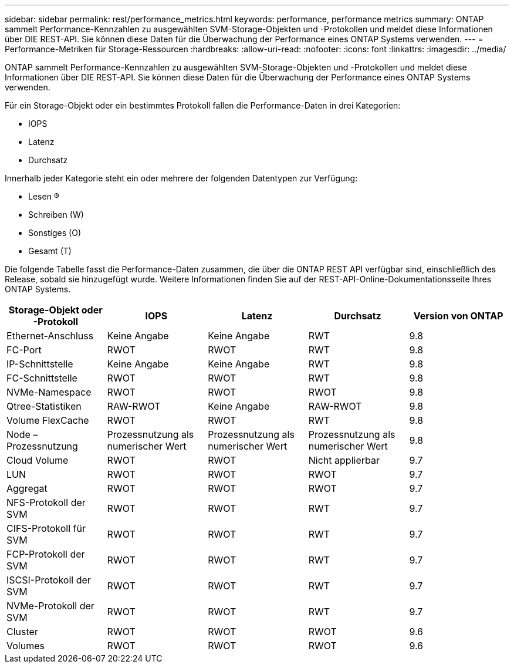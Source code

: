 ---
sidebar: sidebar 
permalink: rest/performance_metrics.html 
keywords: performance, performance metrics 
summary: ONTAP sammelt Performance-Kennzahlen zu ausgewählten SVM-Storage-Objekten und -Protokollen und meldet diese Informationen über DIE REST-API. Sie können diese Daten für die Überwachung der Performance eines ONTAP Systems verwenden. 
---
= Performance-Metriken für Storage-Ressourcen
:hardbreaks:
:allow-uri-read: 
:nofooter: 
:icons: font
:linkattrs: 
:imagesdir: ../media/


[role="lead"]
ONTAP sammelt Performance-Kennzahlen zu ausgewählten SVM-Storage-Objekten und -Protokollen und meldet diese Informationen über DIE REST-API. Sie können diese Daten für die Überwachung der Performance eines ONTAP Systems verwenden.

Für ein Storage-Objekt oder ein bestimmtes Protokoll fallen die Performance-Daten in drei Kategorien:

* IOPS
* Latenz
* Durchsatz


Innerhalb jeder Kategorie steht ein oder mehrere der folgenden Datentypen zur Verfügung:

* Lesen (R)
* Schreiben (W)
* Sonstiges (O)
* Gesamt (T)


Die folgende Tabelle fasst die Performance-Daten zusammen, die über die ONTAP REST API verfügbar sind, einschließlich des Release, sobald sie hinzugefügt wurde. Weitere Informationen finden Sie auf der REST-API-Online-Dokumentationsseite Ihres ONTAP Systems.

|===
| Storage-Objekt oder -Protokoll | IOPS | Latenz | Durchsatz | Version von ONTAP 


| Ethernet-Anschluss | Keine Angabe | Keine Angabe | RWT | 9.8 


| FC-Port | RWOT | RWOT | RWT | 9.8 


| IP-Schnittstelle | Keine Angabe | Keine Angabe | RWT | 9.8 


| FC-Schnittstelle | RWOT | RWOT | RWT | 9.8 


| NVMe-Namespace | RWOT | RWOT | RWOT | 9.8 


| Qtree-Statistiken | RAW-RWOT | Keine Angabe | RAW-RWOT | 9.8 


| Volume FlexCache | RWOT | RWOT | RWT | 9.8 


| Node – Prozessnutzung | Prozessnutzung als numerischer Wert | Prozessnutzung als numerischer Wert | Prozessnutzung als numerischer Wert | 9.8 


| Cloud Volume | RWOT | RWOT | Nicht applierbar | 9.7 


| LUN | RWOT | RWOT | RWOT | 9.7 


| Aggregat | RWOT | RWOT | RWOT | 9.7 


| NFS-Protokoll der SVM | RWOT | RWOT | RWT | 9.7 


| CIFS-Protokoll für SVM | RWOT | RWOT | RWT | 9.7 


| FCP-Protokoll der SVM | RWOT | RWOT | RWT | 9.7 


| ISCSI-Protokoll der SVM | RWOT | RWOT | RWT | 9.7 


| NVMe-Protokoll der SVM | RWOT | RWOT | RWT | 9.7 


| Cluster | RWOT | RWOT | RWOT | 9.6 


| Volumes | RWOT | RWOT | RWOT | 9.6 
|===